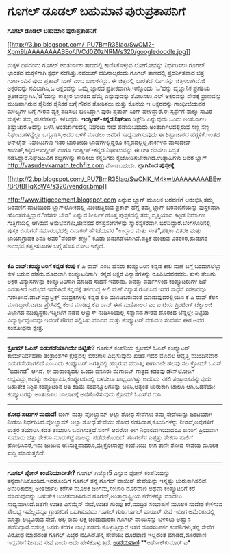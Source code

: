* ಗೂಗಲ್ ಡೂಡಲ್ ಬಹುಮಾನ ಪುರುಪ್ರತಾಪನಿಗೆ

*ಗೂಗಲ್ ಡೂಡಲ್ ಬಹುಮಾನ ಪುರುಪ್ರತಾಪನಿಗೆ*

[[http://3.bp.blogspot.com/_PU7BmR35lao/SwCM2-Xpm9I/AAAAAAAABEo/JVCd0Z0zNRM/s1600-h/googledoodle.jpg][[[http://3.bp.blogspot.com/_PU7BmR35lao/SwCM2-Xpm9I/AAAAAAAABEo/JVCd0Z0zNRM/s320/googledoodle.jpg]]]]

 ಮಕ್ಕಳ ದಿನದಂದು ಗೂಗಲ್ ಅಂತರ್ಜಾಲ ತಾಣದಲ್ಲಿ ಕಾಣಿಸಿಕೊಳ್ಳುವ ಲೋಗೋವನ್ನು
ನಿರ್ಧರಿಸಲು ಗೂಗಲ್ ಭಾರತದ ಮಕ್ಕಳಿಗಾಗಿ ಸ್ಪರ್ಧೆ ನಡೆಸಿತ್ತು.ನವಂಬರ್ ಹದಿನಾಲ್ಕರಂದು
ಗೂಗಲ್ ತಾಣದಲ್ಲಿ ಪ್ರದರ್ಶಿತವಾದ ಚಿತ್ರ ಗುರ್ಗಾಂವಿನ ಪುರು ಪ್ರತಾಪ್ ಸಿಂಗ್ ಎಂಬ
ಬಾಲಕನದ್ದು. ಈ ಚಿತ್ರದಲ್ಲಿ ಭಾರತದ ಸೊಗಸನ್ನು ಚಿತ್ರಿಸಲಾಗಿದೆ.ಜಿ ಅಕ್ಷರವನ್ನು
ನವಿಲಾಗಿಸಿ,ಒ ಅಕ್ಷರವನ್ನು ಒಮ್ಮೆ ಜ್ಞಾನದ ಪ್ರತೀಕವಾಗಿಸಿ,ಇನ್ನೊಂದು 'ಒ'ವನ್ನು
ವೈಜ್ಞಾನಿಕ ಪ್ರಗತಿಯ ಪ್ರತೀಕವನ್ನಾಗಿಸಿ,'ಜಿ'ಯನ್ನು ಕಾಶ್ಮೀರ ಭಾರತದ ಹೆಮ್ಮೆ
ಎನ್ನುವುದನ್ನು ತೋರಿಸಲು,ಎಲ್ ಅಕ್ಷರವನ್ನು ದೇಶಕ್ಕೆ ಪ್ರಾಣವನ್ನು ಮುಡಿಪಾಗಿರುವ
ಸೈನಿಕರ ಸೈನಿಕರ ಬಗ್ಗೆ ಗೌರವ ತೋರಿಸಲು ಮತ್ತು ಕೊನೆಯ ಇ ಅಕ್ಷರವನ್ನು ಗಾಂಧೀಜಿಯವರ
ಮೌಲ್ಯಗಳ ಬಗ್ಗೆ ಗೌರವ ವ್ಯಕ್ತ ಪಡಿಸಲು ಬಳಸಿದ್ದಾಗಿ ಪುರು ಪ್ರತಾಪ್ ಸಿಂಗ್
ಹೇಳಿದ್ದಾರೆ.ಈ ಸ್ಪರ್ಧೆಗೆ ನಾಲ್ಕು ಸಾವಿರ ಮಕ್ಕಳು ತಮ್ಮ ರಚನೆಗಳನ್ನು ಕಳಿಸಿದ್ದರು.
 *ಇಂಗ್ಲೀಷ್-ಕನ್ನಡ ನಿಘಂಟು*
 ಡಿಕ್ಟ್‌ಡಿ ಎನ್ನುವುದು ಒಂದು ಅಂತರ್ಜಾಲ ಶಿಷ್ಟಾಚಾರ.ಅದನ್ನು ಬಳಸಿ,ಅಂತರ್ಜಾಲದಲ್ಲಿ
ನಿಘಂಟು ಸೇವೆ ಪಡೆಯಬಹುದು.ಅಂತರ್ಜಾಲದಲ್ಲಿರುವ ಸಣ್ಣ ಸಣ್ಣ ನಿಘಂಟುಗಳನ್ನೆಲ್ಲಾ
ಒಗ್ಗೂಡಿಸಿ,ಅದರ ಬಳಕೆ ಮಾಡಲು ಜನರಿಗೆ ಸಾಧ್ಯವಾಗಿಸುವುದು ಈ ಶಿಷ್ಟಾಚಾರದ
ಹೆಗ್ಗಳಿಕೆ.ಇಂತಹ ಆನ್‌ಲೈನ್ ನಿಘಂಟುಗಳು ಇತರ ಭಾರತೀಯ ಭಾಷೆಗಳಲ್ಲಿದ್ದರೂ
ಕನ್ನಡದಲ್ಲಿಲ್ಲ.ಕಾರ್ಕಳದ ವಾಸುದೇವ್ ಕಾಮತ್,ಕನ್ನಡ-ಇಂಗ್ಲೀಷ್ ಹಾಗೂ ಇಂಗ್ಲೀಷ್-ಕನ್ನಡ
ನಿಘಂಟುವನ್ನು ಈ ರೀತಿ ರಚಿಸಲು ಸಿದ್ಧತೆ ನಡೆಸಿದ್ದಾರೆ.ನಿಘಂಟುವಿಗೆ ಶಬ್ದಗಳನ್ನು
ಸೇರಿಸಲು ಕನ್ನಡಿಗರು ಕೈಜೋಡಿಸಬೇಕಾಗಿದೆ.ಉತ್ಸಾಹಿಗಳು ಅವರ ಬ್ಲಾಗ್
http://vasudevkamath.techfiz.com ನೋಡಬಹುದು.
 *ಬ್ಲಾಗಿನಿಂದ ಪುಸ್ತಕಕ್ಕೆ*

[[http://2.bp.blogspot.com/_PU7BmR35lao/SwCNK_M4kwI/AAAAAAAABEw/Br0tBHqXoW4/s1600-h/vendor.bmp][[[http://2.bp.blogspot.com/_PU7BmR35lao/SwCNK_M4kwI/AAAAAAAABEw/Br0tBHqXoW4/s320/vendor.bmp]]]]

 http://www.ittigecement.blogspot.com ಎನ್ನುವ ಬ್ಲಾಗ್ ಮೂಲಕ ಬರವಣಿಗೆ
ಆರಂಭಿಸಿ,ತಮ್ಮ ಬರವಣಿಗೆ ದಾಟಿಯಿಂದ ಬ್ಲಾಗ್‌ಲೋಕದಲ್ಲಿ ಮಿಂಚುತ್ತಿರುವ ಪ್ರಕಾಶ್
ಹೆಗ್ಡೆ ತಮ್ಮ ಬ್ಲಾಗ್ ಬರವಣಿಗೆಯನ್ನು ಪುಸ್ತಕವಾಗಿ ಹೊರತರುತ್ತಿದ್ದಾರೆ."ಹೆಸರೇ ಬೇಡ"
ಎನ್ನುವ ಶೀರ್ಷಿಕೆ ಹೊತ್ತ ಪುಸ್ತಕದಲ್ಲಿ ತಮ್ಮ ವೃತ್ತಿಯಾದ ಕಟ್ಟಡ ನಿರ್ಮಾಣ
ಗುತ್ತಿಗೆಯಲ್ಲಿ ಆಗಿರುವ ಅನುಭವಗಳು,ಜೀವನದ ರಸಪ್ರಸಂಗಗಳನ್ನು ಸ್ವಾರಸ್ಯಕರವಾಗಿ
ಬರೆದಿದ್ದಾರೆ.ಬೆಂಗಳೂರಿನಲ್ಲಿ ಪುಸ್ತಕ ಬಿಡುಗಡೆ ಸಮಾರಂಭದಲ್ಲಿ ದಿವಾಕರ್ ಹೆಗಡೆಯವರ
"ಉದ್ಧಾರ ಮತ್ತು ಸಂತೆ",ಪತ್ರಿಕಾ ವಿತರಕ ಮತ್ತು ಛಾಯಾಗ್ರಾಹಕ ಶಿವೂ ಅವರ"ವೆಂಡರ್
ಕಣ್ಣು"
 ಕೂಡಾ ಬಿಡುಗಡೆಯಾಗಿವೆ.ಪತ್ರಿಕೆ ಹಂಚುವ ವಿತರಕರ,ಹುಡುಗರ ಅನುಭವ,ಕಷ್ಟ-ಸುಖಗಳ ಬಗ್ಗೆ
ಹೊಸ ನೋಟ ಇಲ್ಲಿದೆ.

-------------------------------------------------------------------------------------------------------
 *ಕೆಪಿ ರಾವ್:ಕಂಪ್ಯೂಟರಿಗೆ ಕನ್ನಡ ಕಂಪು*
 ಕೆ ಪಿ ರಾವ್ ಎಂಬ ಹೆಸರು ಕಂಪ್ಯೂಟರಿನ ಕನ್ನಡ ಕೀಲಿ ಮಣೆ ಬಗ್ಗೆ ಬಂದಾಗಲೆಲ್ಲಾ ಕೇಳಿ
ಬರುವ ಹೆಸರು.ಮೊದಲಾಗಿ ಕಂಪ್ಯೂಟರಿಗಾಗಿ  ಕನ್ನಡ ಅಕ್ಷರ ವಿನ್ಯಾಸಗಳನ್ನು
ರೂಪಿಸಿದವರವರು. ತುಳು ತೆಲುಗು ಅಕ್ಷರ ವಿನ್ಯಾಸಗಳನ್ನು ಕಂಪ್ಯೂಟರಿಗಾಗಿ ಮಾಡಿದ ಸಾಧನೆ
ಇವರದು. ಐವತ್ತು ವರ್ಷಗಳಿಂದ ಕಂಪ್ಯೂಟರುಗಳ ಜತೆ ಎಡತಾಕಿದ ಅನುಭವ ಇವರಿಗಿದೆ.ಕನ್ನಡಕ್ಕೆ
ತರ್ಕಬದ್ಧ ಕೀಲಿ ಮಣೆ ವಿನ್ಯಾಸ ರೂಪಿಸಿದ ಇವರ ಸಾಧನೆ ಸರಕಾರವೂ
ಗುರುತಿಸಿದೆ.ಡಾಟ್‌ಮ್ಯಾಟ್ರಿಕ್ಸ್ ಮುದ್ರಕಗಳಲ್ಲಿ ಕನ್ನಡ ಲಿಪಿ ಮೂಡಿಬರುವಂತೆ
ಮಾಡುವುದರಲ್ಲಿಯೂ ಕೆ ಪಿ ರಾವ್ ಕೆಲಸ ಮಾಡಿದ್ದಾರೆ.ಟಾಟಾ ಪ್ರೆಸ್‌ನಲ್ಲಿ ಕೆಲಸ ಮಾಡಿದ್ದ
ಕೆಪಿ ರಾವ್ ಈಗ ಮಣಿಪಾಲದ ಎಂ ಐ ಟಿಯ ಪ್ರಿಂಟಿಂಗ್ ಟೆಕ್ನಾಲಜಿ ವಿಭಾಗದ
ಮುಖ್ಯಸ್ಥರು.ಇತ್ತೀಚೆಗೆ ನಡೆದ ಆಳ್ವಾಸ್ ನುಡಿಸಿರಿಯಲ್ಲಿ ಸನ್ಮಾನದ ಗೌರವ ದೊರಕಿದ
ಬೆನ್ನಲ್ಲೇ ನಿಟ್ಟೆಯ ವಿದ್ಯಾರ್ಥಿವೃಂದವೂ ಇವರಿಗೆ ಗೌರವ ಸಲ್ಲಿಸಿತು.ಮಾನವ ಮತ್ತು
ಕಂಪ್ಯೂಟರ್ ನಡುವಣ ಸಂವಹನ ಈಗ ಅವರ ಸಂಶೋಧನಾ ಕ್ಷೇತ್ರ.
 -------------------------------------------------------------------
 *ಕ್ರೋಮ್ ಓಎಸ್ ಬಿಡುಗಡೆಯಾಗಿಯೇ ಬಿಟ್ಟಿತೇ?*
 ಗೂಗಲ್ ಕಂಪೆನಿಯ ಕ್ರೋಮ್ ಓಎಸ್ ಕಂಪ್ಯೂಟರ್ ಕಾರ್ಯನಿರ್ವಹಣಾ ತಂತ್ರಾಂಶಗಳ
ಕ್ಷೇತ್ರದಲ್ಲಿ ಬಿರುಗಾಳಿ ಎಬ್ಬಿಸುವುದು ಖಚಿತ.ಇದರ ಮೊದಲ ಆವೃತ್ತಿ ಮುಂದಿನವಾರ
ಬಿಡುಗಡೆಯಾಗಲಿದೆ ಎಂಬುದು ಕಂಪ್ಯೂಟರ್ ಜಗತ್ತಿನಲ್ಲಿ ಹಬ್ಬಿರುವ ವದಂತಿ; ಈಗಾಗಲೇ ಹಲವು
ಸಲ ಕ್ರೋಮ್ ಓಎಸ್ "ಬಿಡುಗಡೆ" ಆಗಿದೆ. ಈ ವಾರಾಂತ್ಯದಲ್ಲಿ ಒಂದು ಐನೂರು ಮೆಗಾಬಿಟ್
ಗಾತ್ರದ ಕಡತವು ಡೌನ್‌ಲೋಡಿಗೆ ಲಭ್ಯವಿದ್ದು,ಅದನ್ನು ಅನುಸ್ಥಾಪಿಸಿ,ಕಂಪ್ಯೂಟರಿನಲ್ಲಿ
ಬಳಸಲೂ ಸಾಧ್ಯವಾಗಿತ್ತು.ಆದರಿದು ನಕಲಿ ತಂತ್ರಾಂಶವೆನ್ನುವುದು ಬಹುತೇಕ
ನಿಶ್ಚಿತ.ಕಂಪ್ಯೂಟರಿನ ಅತಿ ಕಡಿಮೆ ಸಂಪನ್ಮೂಲಗಳನ್ನು ಬಳಸಿ,ಅತ್ಯಂತ ಚುರುಕಾಗಿ ಚಾಲೂ
ಆಗಿ,ಒಡನೆಯೇ ಕಂಪ್ಯೂಟರನ್ನು ಅಂತರ್ಜಾಲ ಜಾಲಾಟಕ್ಕೆ ಅಣಿಗೊಳಿಸುವುದು ಕ್ರೋಮ್ ಓಎಸ್‌ನ
ಗುರಿ.

------------------------------------------------------------------------------
 *ಶೋಧ ಪಟುಗಳ ಮದುವೆ!*
 ಬಿಂಗ್ ಮತ್ತು ವೋಲ್ಫ್ರಾಮ್ ಆಲ್ಫಾ ಶೋಧ ಸೇವೆಗಳು ತಮ್ಮ ಸೇವೆಯನ್ನು ಜಂಟಿಯಾಗಿ ನೀಡಲು
ನಿರ್ಧರಿಸಿವೆ.ವೋಲ್ಫ್ರಾಮ್ ಆಲ್ಫಾ ಶೋಧ ಸೇವೆಯು ಶೋಧ ನಡೆಸಿದಾಗ,ಕೊಂಡಿಗಳನ್ನು
ನೀಡದೆ,ಅವುಗಳಿಗೆ ಉತ್ತರ ತಯಾರಿಸಿ,ಕಡತ ತಯಾರಿಸಿ ಒದಗಿಸುತ್ತದೆ.ಬಿಂಗ್ ಆದರೋ ಈಗ
ನಿಧಾನವಾಗಿಯಾದರೂ ಜನರಿಗೆ ಪ್ರಿಯವಾಗಿ ಸುಮಾರು ಹತ್ತು ಶೇಕಡಾ ಮಾರುಕಟ್ಟೆ ಪಾಲನ್ನು
ಪಡೆದುಕೊಂದಿದೆ. ಗೂಗಲ್‌ನ ಎಪ್ಪತ್ತು ಶೇಕಡಾ ಪಾಲಿಗೆ ಹೋಲಿಸಿದರೆ,ಇದು ಜುಜುಬಿ
ಅನಿಸುತ್ತದಾದರೂ,ಮೈಕ್ರೋಸಾಫ್ಟ್ ಕಂಪೆನಿಯು ಈಗ ತಾನೇ ಶೋಧ ಸೇವೆಯ ಮೂಲಕ ಸುದ್ದಿ
ಮಾಡುತ್ತಲಿದೆ.

------------------------------------------------------------------------------------
 *ಗೂಗಲ್ ಪೋನ್ ಕಂಪೆನಿಯಾದೀತೇ?*
 ಗೂಗಲ್ ಗಿಜ್ಮೋ5 ಎನ್ನುವ ಫೋನ್ ಕಂಪೆನಿಯನ್ನು ತನ್ನದಾಗಿಸಿಕೊಂಡಿದೆ.ಇದರೊಂದಿಗೆ ಗೂಗಲ್
ತನ್ನ ಗೂಗಲ್ ವಾಯಿಸ್ ಸೇವೆಯನ್ನು ಇನ್ನಷ್ಟು ಚುರುಕಾಗಿಸಲಿದೆ. ಅಮೆರಿಕಾದಲ್ಲಿ
ಅಂತರ್ಜಾಲ ಕರೆಗಳ ಮೂಲಕ ಜಂಗಮ,ಸಂಚಾರಿ ದೂರವಾಣಿ ಅಥವಾ ಕಂಪ್ಯೂಟರಿಗೆ ಕರೆ ಮಾಡುವುದನ್ನು
ಬಹುತೇಕ ಉಚಿತವಾಗಿಸಿರುವ ಗೂಗಲ್,ಅಂತಾರ್ರಾಷ್ಟ್ರೀಯ ಕರೆಗಳನ್ನೂ ಮಾಡಲು
ಸಾಧ್ಯವಾಗಿಸಿದೆ.ಜತೆಗೇ ಉಚಿತ ಎಸೆಮ್ಮೆಸ್ ಸೇವೆ,ಉಚಿತ ಗುಂಪು ಕರೆ,ಮುದ್ರಿತ ಸಂಭಾಷಣೆ
ಮೂಲಕ ಸಂದೇಶ ಕೇಳಿಸುವ ಸೌಲಭ್ಯ ಇವೆಲ್ಲವನ್ನೂ ಗ್ರಾಹಕರಿಗೆ ಒದಗಿಸುವುದು ಗೂಗಲ್
ಗುರಿ.ಗೂಗಲ್ ವಾಯಿಸ್ ಸೇವೆ ಇದೀಗ ಅಮೆರಿಕಾದಲ್ಲಿ ಮಾತ್ರಾ ಲಭ್ಯವಿರುವ ಸೇವೆ. ಅಲ್ಲಿ
ಐದು ಲಕ್ಷ ಚಂದಾದಾರರು ಗೂಗಲ್ ವಾಯಿಸನ್ನು ಬಳಸಲು ಆಹ್ವಾನ ಪಡೆದಿದ್ದಾರೆ.ದಶಲಕ್ಷ ಜನರು
ಕರೆಗಳ ಲಾಭ ಪಡೆದು ಕೊಳ್ಳುತ್ತಿದ್ದಾರೆ.ಇತರ ದೂರಸಂಪರ್ಕ ಕಂಪೆನಿಗಳು,ತನ್ನ ಸೇವೆಗೆ
ವಿರೋಧ ಮಾಡದಂತೆ ಗೂಗಲ್ ಎಚ್ಚರ ವಹಿಸಿದೆ.ತನ್ನ ಸೇವೆಯು ದೂರವಾಣಿ ಇಲ್ಲದಂತೆ
ಮಾಡದೆ,ದೂರವಾಣಿ ಇದ್ದವರಿಗೆ ನೀಡುವ ಸೇವೆ ಎಂದು ಅದು ಹೇಳಿಕೊಳ್ಳುತ್ತಿದೆ.
 [[http://www.udayavani.com/epaper/ViewPDf.aspx?Id=20506][*ಉದಯವಾಣಿ*]]
 **ಅಶೋಕ್‌ಕುಮಾರ್ ಎ*

